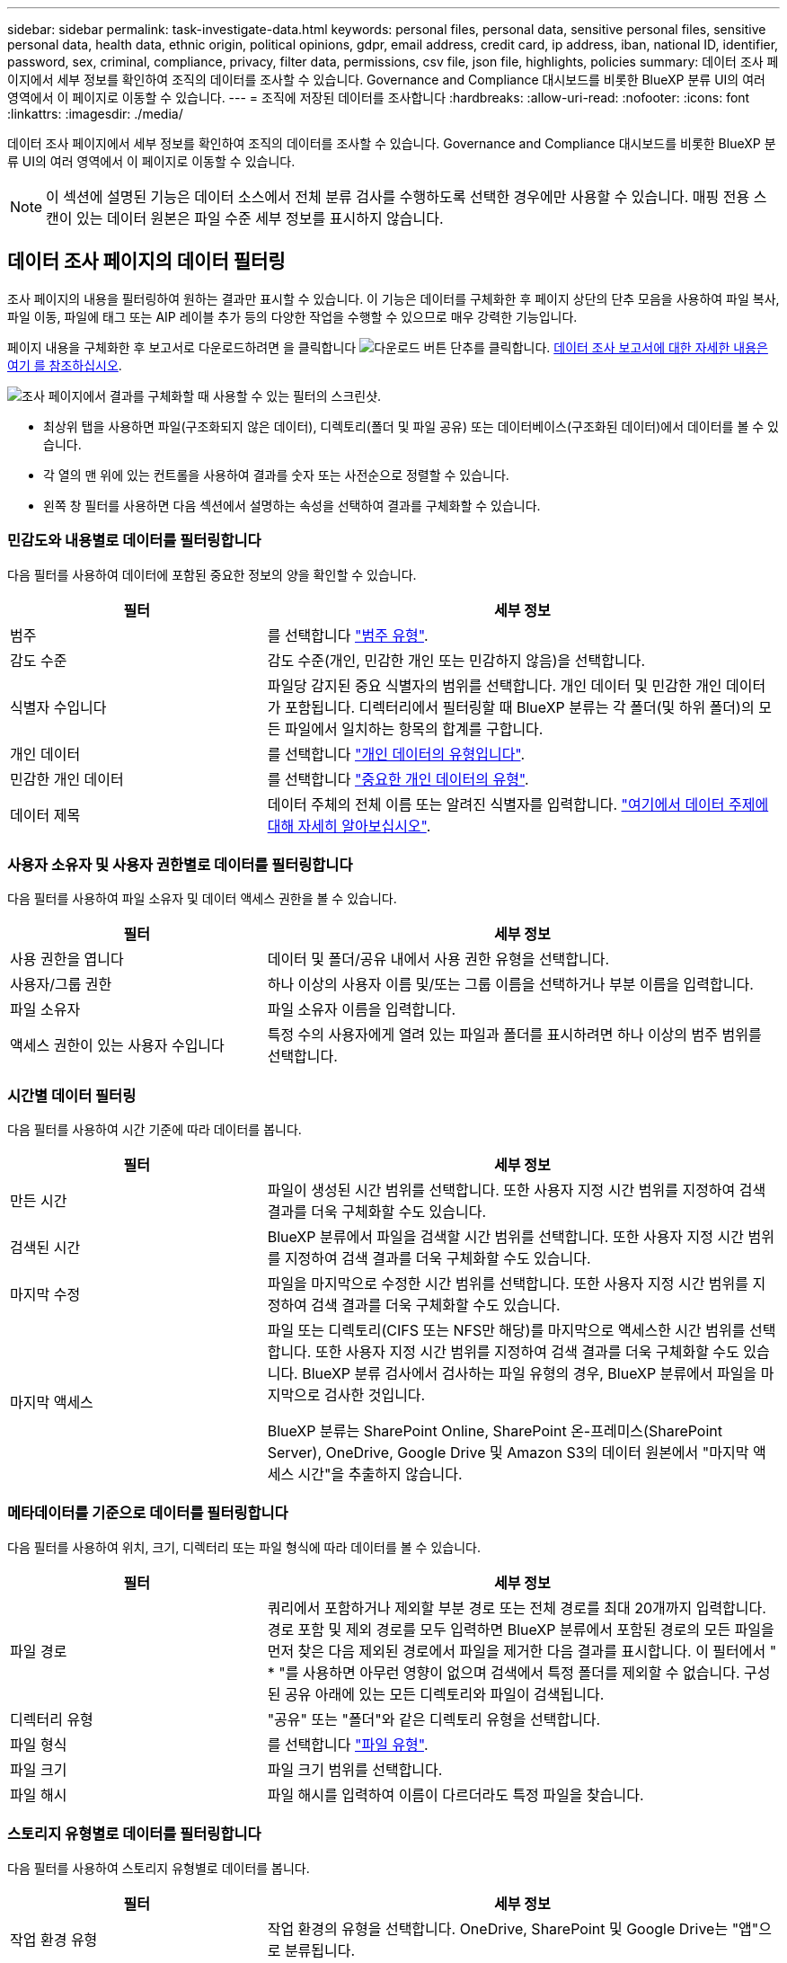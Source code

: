 ---
sidebar: sidebar 
permalink: task-investigate-data.html 
keywords: personal files, personal data, sensitive personal files, sensitive personal data, health data, ethnic origin, political opinions, gdpr, email address, credit card, ip address, iban, national ID, identifier, password, sex, criminal, compliance, privacy, filter data, permissions, csv file, json file, highlights, policies 
summary: 데이터 조사 페이지에서 세부 정보를 확인하여 조직의 데이터를 조사할 수 있습니다. Governance and Compliance 대시보드를 비롯한 BlueXP 분류 UI의 여러 영역에서 이 페이지로 이동할 수 있습니다. 
---
= 조직에 저장된 데이터를 조사합니다
:hardbreaks:
:allow-uri-read: 
:nofooter: 
:icons: font
:linkattrs: 
:imagesdir: ./media/


[role="lead"]
데이터 조사 페이지에서 세부 정보를 확인하여 조직의 데이터를 조사할 수 있습니다. Governance and Compliance 대시보드를 비롯한 BlueXP 분류 UI의 여러 영역에서 이 페이지로 이동할 수 있습니다.


NOTE: 이 섹션에 설명된 기능은 데이터 소스에서 전체 분류 검사를 수행하도록 선택한 경우에만 사용할 수 있습니다. 매핑 전용 스캔이 있는 데이터 원본은 파일 수준 세부 정보를 표시하지 않습니다.



== 데이터 조사 페이지의 데이터 필터링

조사 페이지의 내용을 필터링하여 원하는 결과만 표시할 수 있습니다. 이 기능은 데이터를 구체화한 후 페이지 상단의 단추 모음을 사용하여 파일 복사, 파일 이동, 파일에 태그 또는 AIP 레이블 추가 등의 다양한 작업을 수행할 수 있으므로 매우 강력한 기능입니다.

페이지 내용을 구체화한 후 보고서로 다운로드하려면 을 클릭합니다 image:button_download.png["다운로드 버튼"] 단추를 클릭합니다. <<데이터 조사 보고서,데이터 조사 보고서에 대한 자세한 내용은 여기 를 참조하십시오>>.

image:screenshot_compliance_investigation_filtered.png["조사 페이지에서 결과를 구체화할 때 사용할 수 있는 필터의 스크린샷."]

* 최상위 탭을 사용하면 파일(구조화되지 않은 데이터), 디렉토리(폴더 및 파일 공유) 또는 데이터베이스(구조화된 데이터)에서 데이터를 볼 수 있습니다.
* 각 열의 맨 위에 있는 컨트롤을 사용하여 결과를 숫자 또는 사전순으로 정렬할 수 있습니다.
* 왼쪽 창 필터를 사용하면 다음 섹션에서 설명하는 속성을 선택하여 결과를 구체화할 수 있습니다.




=== 민감도와 내용별로 데이터를 필터링합니다

다음 필터를 사용하여 데이터에 포함된 중요한 정보의 양을 확인할 수 있습니다.

[cols="30,60"]
|===
| 필터 | 세부 정보 


| 범주 | 를 선택합니다 link:reference-private-data-categories.html#types-of-categories["범주 유형"^]. 


| 감도 수준 | 감도 수준(개인, 민감한 개인 또는 민감하지 않음)을 선택합니다. 


| 식별자 수입니다 | 파일당 감지된 중요 식별자의 범위를 선택합니다. 개인 데이터 및 민감한 개인 데이터가 포함됩니다. 디렉터리에서 필터링할 때 BlueXP 분류는 각 폴더(및 하위 폴더)의 모든 파일에서 일치하는 항목의 합계를 구합니다. 


| 개인 데이터 | 를 선택합니다 link:reference-private-data-categories.html#types-of-personal-data["개인 데이터의 유형입니다"^]. 


| 민감한 개인 데이터 | 를 선택합니다 link:reference-private-data-categories.html#types-of-sensitive-personal-data["중요한 개인 데이터의 유형"^]. 


| 데이터 제목 | 데이터 주체의 전체 이름 또는 알려진 식별자를 입력합니다. link:task-generating-compliance-reports.html#searching-for-data-subjects-and-downloading-reports["여기에서 데이터 주제에 대해 자세히 알아보십시오"^]. 
|===


=== 사용자 소유자 및 사용자 권한별로 데이터를 필터링합니다

다음 필터를 사용하여 파일 소유자 및 데이터 액세스 권한을 볼 수 있습니다.

[cols="30,60"]
|===
| 필터 | 세부 정보 


| 사용 권한을 엽니다 | 데이터 및 폴더/공유 내에서 사용 권한 유형을 선택합니다. 


| 사용자/그룹 권한 | 하나 이상의 사용자 이름 및/또는 그룹 이름을 선택하거나 부분 이름을 입력합니다. 


| 파일 소유자 | 파일 소유자 이름을 입력합니다. 


| 액세스 권한이 있는 사용자 수입니다 | 특정 수의 사용자에게 열려 있는 파일과 폴더를 표시하려면 하나 이상의 범주 범위를 선택합니다. 
|===


=== 시간별 데이터 필터링

다음 필터를 사용하여 시간 기준에 따라 데이터를 봅니다.

[cols="30,60"]
|===
| 필터 | 세부 정보 


| 만든 시간 | 파일이 생성된 시간 범위를 선택합니다. 또한 사용자 지정 시간 범위를 지정하여 검색 결과를 더욱 구체화할 수도 있습니다. 


| 검색된 시간 | BlueXP 분류에서 파일을 검색할 시간 범위를 선택합니다. 또한 사용자 지정 시간 범위를 지정하여 검색 결과를 더욱 구체화할 수도 있습니다. 


| 마지막 수정 | 파일을 마지막으로 수정한 시간 범위를 선택합니다. 또한 사용자 지정 시간 범위를 지정하여 검색 결과를 더욱 구체화할 수도 있습니다. 


| 마지막 액세스  a| 
파일 또는 디렉토리(CIFS 또는 NFS만 해당)를 마지막으로 액세스한 시간 범위를 선택합니다. 또한 사용자 지정 시간 범위를 지정하여 검색 결과를 더욱 구체화할 수도 있습니다. BlueXP 분류 검사에서 검사하는 파일 유형의 경우, BlueXP 분류에서 파일을 마지막으로 검사한 것입니다.

BlueXP 분류는 SharePoint Online, SharePoint 온-프레미스(SharePoint Server), OneDrive, Google Drive 및 Amazon S3의 데이터 원본에서 "마지막 액세스 시간"을 추출하지 않습니다.

|===


=== 메타데이터를 기준으로 데이터를 필터링합니다

다음 필터를 사용하여 위치, 크기, 디렉터리 또는 파일 형식에 따라 데이터를 볼 수 있습니다.

[cols="30,60"]
|===
| 필터 | 세부 정보 


| 파일 경로 | 쿼리에서 포함하거나 제외할 부분 경로 또는 전체 경로를 최대 20개까지 입력합니다. 경로 포함 및 제외 경로를 모두 입력하면 BlueXP 분류에서 포함된 경로의 모든 파일을 먼저 찾은 다음 제외된 경로에서 파일을 제거한 다음 결과를 표시합니다. 이 필터에서 " * "를 사용하면 아무런 영향이 없으며 검색에서 특정 폴더를 제외할 수 없습니다. 구성된 공유 아래에 있는 모든 디렉토리와 파일이 검색됩니다. 


| 디렉터리 유형 | "공유" 또는 "폴더"와 같은 디렉토리 유형을 선택합니다. 


| 파일 형식 | 를 선택합니다 link:reference-private-data-categories.html#types-of-files["파일 유형"^]. 


| 파일 크기 | 파일 크기 범위를 선택합니다. 


| 파일 해시 | 파일 해시를 입력하여 이름이 다르더라도 특정 파일을 찾습니다. 
|===


=== 스토리지 유형별로 데이터를 필터링합니다

다음 필터를 사용하여 스토리지 유형별로 데이터를 봅니다.

[cols="30,60"]
|===
| 필터 | 세부 정보 


| 작업 환경 유형 | 작업 환경의 유형을 선택합니다. OneDrive, SharePoint 및 Google Drive는 "앱"으로 분류됩니다. 


| 작업 환경 이름 | 특정 작업 환경을 선택합니다. 


| 저장소 저장소 | 볼륨 또는 스키마와 같은 스토리지 리포지토리를 선택합니다. 
|===


=== 태그, 레이블, 할당된 사용자 및 정책을 기준으로 데이터를 필터링합니다

다음 필터를 사용하여 AIP 레이블 또는 태그로 데이터를 봅니다.

[cols="30,60"]
|===
| 필터 | 세부 정보 


| 정책 | 정책 또는 정책을 선택합니다. 이동 link:task-using-policies.html["여기"^] 기존 정책 목록을 보고 고유한 사용자 지정 정책을 만들려면 


| 라벨 | 를 선택합니다 link:task-org-private-data.html#categorizing-your-data-using-aip-labels["AIP 레이블"] 파일에 할당됩니다. 


| 태그 | 를 선택합니다 link:task-org-private-data.html#applying-tags-to-manage-your-scanned-files["태그 또는 태그"] 파일에 할당됩니다. 


| 할당 대상 | 파일이 할당된 사람의 이름을 선택합니다. 
|===


=== 분석 상태별로 데이터를 필터링합니다

다음 필터를 사용하여 BlueXP 분류 스캔 상태별 데이터를 봅니다.

[cols="30,60"]
|===
| 필터 | 세부 정보 


| 분석 상태 | 옵션을 선택하여 보류 중인 첫 번째 스캔, 완료된 스캔, 보류 중인 재스캔 또는 스캔하지 않은 파일 목록을 표시합니다. 


| 스캔 분석 이벤트 | BlueXP 분류로 마지막으로 액세스한 시간을 되돌릴 수 없어 분류되지 않은 파일을 볼 것인지, 아니면 BlueXP 분류로 마지막으로 액세스한 시간을 되돌릴 수 없더라도 분류된 파일을 볼 것인지 선택합니다. 
|===
link:reference-collected-metadata.html#last-access-time-timestamp[""마지막 액세스 시간" 타임스탬프에 대한 세부 정보를 봅니다"] 스캔 분석 이벤트를 사용하여 필터링할 때 조사 페이지에 표시되는 항목에 대한 자세한 내용은 을 참조하십시오.



=== 데이터를 중복으로 필터링합니다

다음 필터를 사용하여 스토리지에 복제된 파일을 봅니다.

[cols="30,60"]
|===
| 필터 | 세부 정보 


| 중복 | 파일이 리포지토리에서 복제되는지 여부를 선택합니다. 
|===


== 파일 메타데이터 보기

데이터 조사 결과 창에서 을(를) 클릭할 수 있습니다 image:button_down_caret.png["아래쪽 캐럿"] 모든 단일 파일에서 파일 메타데이터를 볼 수 있습니다.

image:screenshot_compliance_file_details.png["데이터 조사 페이지의 파일에 대한 메타데이터 세부 정보를 보여 주는 스크린샷"]

파일이 있는 작업 환경과 볼륨을 보여 주는 것 외에도 메타데이터는 파일 권한, 파일 소유자, 이 파일의 중복 여부 및 할당된 AIP 레이블(있는 경우)을 비롯하여 훨씬 더 많은 정보를 표시합니다 link:task-org-private-data.html#categorizing-your-data-using-aip-labels["BlueXP 분류의 통합 AIP"^])를 클릭합니다. 이 정보는 를 계획 중인 경우에 유용합니다 link:task-using-policies.html#creating-custom-policies["정책을 생성합니다"] 데이터를 필터링하는 데 사용할 수 있는 모든 정보를 볼 수 있기 때문입니다.

모든 데이터 원본에 대해 모든 정보를 사용할 수 있는 것은 아니며 해당 데이터 원본에 적합한 정보일 뿐입니다. 예를 들어 볼륨 이름, 권한 및 AIP 레이블은 데이터베이스 파일과 관련이 없습니다.

단일 파일의 세부 정보를 볼 때 파일에 대해 수행할 수 있는 몇 가지 작업이 있습니다.

* 파일을 NFS 공유로 이동하거나 복사할 수 있습니다. 을 참조하십시오 link:task-managing-highlights.html#moving-source-files-to-an-nfs-share["소스 파일을 NFS 공유로 이동하는 중입니다"] 및 link:task-managing-highlights.html#copying-source-files["소스 파일을 NFS 공유에 복사하는 중입니다"] 를 참조하십시오.
* 파일을 삭제할 수 있습니다. 을 참조하십시오 link:task-managing-highlights.html#deleting-source-files["원본 파일을 삭제하는 중입니다"] 를 참조하십시오.
* 파일에 특정 상태를 할당할 수 있습니다. 을 참조하십시오 link:task-org-private-data.html#applying-tags-to-manage-your-scanned-files["태그 적용 중"] 를 참조하십시오.
* 파일을 BlueXP 사용자에게 할당하여 파일에서 수행해야 하는 후속 작업을 처리할 수 있습니다. 을 참조하십시오 link:task-org-private-data.html#assigning-users-to-manage-certain-files["파일에 사용자 할당"] 를 참조하십시오.
* BlueXP 분류와 AIP 레이블을 통합한 경우 이 파일에 레이블을 지정하거나 이미 있는 경우 다른 레이블로 변경할 수 있습니다. 을 참조하십시오 link:task-org-private-data.html#assigning-aip-labels-manually["AIP 레이블을 수동으로 할당합니다"] 를 참조하십시오.




== 파일 및 디렉토리에 대한 권한 보기

파일이나 디렉터리에 액세스할 수 있는 모든 사용자 또는 그룹의 목록과 해당 권한이 있는 권한 유형을 보려면 * 모든 권한 보기 * 를 클릭합니다. 이 단추는 CIFS 공유, SharePoint Online, SharePoint On-Premise 및 OneDrive의 데이터에만 사용할 수 있습니다.

사용자 및 그룹 이름 대신 SID(보안 식별자)가 표시되는 경우 Active Directory를 BlueXP 분류에 통합해야 합니다. link:task-add-active-directory-datasense.html["이 작업을 수행하는 방법을 확인하십시오"].

image:screenshot_compliance_permissions.png["자세한 파일 사용 권한을 보여 주는 스크린샷"]

를 클릭할 수 있습니다 image:button_down_caret.png["아래쪽 캐럿"] 모든 그룹에 대해 그룹에 속한 사용자 목록을 표시합니다.

또한, 사용자 또는 그룹의 이름을 클릭하면 "사용자/그룹 권한" 필터에 입력된 사용자 또는 그룹의 이름과 함께 조사 페이지가 표시되어 사용자 또는 그룹이 액세스할 수 있는 모든 파일 및 디렉터리를 볼 수 있습니다.



== 스토리지 시스템에서 중복 파일을 확인하는 중입니다

중복 파일이 스토리지 시스템에 저장되어 있는지 확인할 수 있습니다. 이 기능은 저장 공간을 절약할 수 있는 영역을 확인하고자 할 때 유용합니다. 또한 특정 사용 권한이나 중요한 정보가 있는 특정 파일이 스토리지 시스템에서 불필요하게 복제되지 않도록 하는 것이 도움이 될 수 있습니다.

BlueXP 분류는 해시 기술을 사용하여 중복 파일을 결정합니다. 파일에 다른 파일과 동일한 해시 코드가 있으면 파일 이름이 다르더라도 파일이 정확하게 중복되었는지 100% 확인할 수 있습니다.

중복 파일 목록을 다운로드하여 스토리지 관리자에게 전송하여 삭제할 수 있는 파일이 있는지 확인할 수 있습니다. 아니면 가능합니다 link:task-managing-highlights.html#deleting-source-files["파일을 삭제합니다"] 특정 버전의 파일이 필요하지 않을 경우



=== 복제된 모든 파일을 봅니다

작업 환경 및 스캔할 데이터 원본에 중복되는 모든 파일의 목록을 보려면 데이터 조사 페이지에서 * 중복 > 중복 항목 있음 * 이라는 필터를 사용하면 됩니다.

최소 크기가 50MB이고 개인 정보 또는 민감한 개인 정보가 포함된 모든 파일 형식(데이터베이스 제외)의 중복 파일이 결과 페이지에 표시됩니다.



=== 특정 파일이 중복되어 있는지 확인합니다

단일 파일에 중복이 있는지 확인하려면 데이터 조사 결과 창에서 을(를) 클릭합니다 image:button_down_caret.png["아래쪽 캐럿"] 모든 단일 파일에서 파일 메타데이터를 볼 수 있습니다. 특정 파일의 복제본이 있는 경우 이 정보는 _Duplicates_ 필드 옆에 표시됩니다.

중복 파일 목록과 파일이 있는 위치를 보려면 * 세부 정보 보기 * 를 클릭합니다. 다음 페이지에서 * 중복 보기 * 를 클릭하여 조사 페이지에서 파일을 봅니다.

image:screenshot_compliance_duplicate_file.png["중복된 파일이 있는 위치를 보는 방법을 보여 주는 스크린샷"]


TIP: 이 페이지에 제공된 "파일 해시" 값을 사용하여 조사 페이지에 직접 입력하여 특정 중복 파일을 언제든지 검색할 수도 있고, 정책에 사용할 수도 있습니다.



== 데이터 조사 보고서

데이터 조사 보고서는 데이터 조사 페이지의 필터링된 콘텐츠를 다운로드하는 것입니다.

보고서를 로컬 컴퓨터에 .csv 파일(최대 5,000개의 데이터 행 포함) 또는 NFS 공유로 내보내는 .JSON 파일(행 수 무제한 포함)로 저장할 수 있습니다. BlueXP 분류가 파일(구조화되지 않은 데이터), 디렉토리(폴더 및 파일 공유) 또는 데이터베이스(구조화된 데이터)를 검색하는 경우 최대 3개의 보고서 파일을 다운로드할 수 있습니다.

파일 공유로 내보낼 때 BlueXP 분류에 내보내기 액세스에 대한 올바른 권한이 있는지 확인합니다.



=== 데이터 조사 보고서 생성

.단계
. 데이터 조사 페이지에서 을 클릭합니다 image:button_download.png["다운로드 버튼"] 버튼을 클릭합니다.
. 데이터의 .csv 보고서 또는 .JSON 보고서를 다운로드할지 여부를 선택하고 * 보고서 다운로드 * 를 클릭합니다.
+
image:screenshot_compliance_investigation_report.png["여러 옵션이 있는 조사 보고서 다운로드 페이지의 스크린샷."]

+
JSON 보고서를 선택할 때 보고서를 다운로드할 NFS 공유의 이름을 '<host_name>:/<share_path>' 형식으로 입력합니다.



.결과
대화 상자에 보고서가 다운로드되고 있다는 메시지가 표시됩니다.

에서 JSON 보고서 생성 진행률을 볼 수 있습니다 link:task-view-compliance-actions.html["작업 상태 창"].



=== 각 데이터 조사 보고서에 포함되는 사항

비정형 파일 데이터 보고서 * 에는 파일에 대한 다음 정보가 포함됩니다.

* 파일 이름입니다
* 위치 유형
* 작업 환경 이름입니다
* 스토리지 저장소(예: 볼륨, 버킷, 공유)
* 작업 환경 유형입니다
* 파일 경로
* 파일 형식
* 파일 크기
* 만든 시간
* 마지막 수정
* 마지막 액세스
* 파일 소유자
* 범주
* 개인 정보
* 민감한 개인 정보
* 삭제 감지 날짜입니다
+
삭제 감지 날짜는 파일이 삭제되거나 이동된 날짜를 나타냅니다. 이렇게 하면 중요한 파일이 이동된 시기를 식별할 수 있습니다. 삭제된 파일은 대시보드나 조사 페이지에 나타나는 파일 번호 개수에 포함되지 않습니다. 파일은 CSV 보고서에만 나타납니다.



비정형 디렉터리 데이터 보고서 * 에는 폴더 및 파일 공유에 대한 다음 정보가 포함되어 있습니다.

* 작업 환경 이름입니다
* 스토리지 저장소(예: 폴더 또는 파일 공유)
* 작업 환경 유형입니다
* 파일 경로(디렉토리 이름)
* 파일 소유자
* 만든 시간
* 검색된 시간
* 마지막 수정
* 마지막 액세스
* 권한을 엽니다
* 디렉터리 유형입니다


Structured Data Report * 에는 데이터베이스 테이블에 대한 다음 정보가 포함되어 있습니다.

* DB 테이블 이름입니다
* 위치 유형
* 작업 환경 이름입니다
* 스토리지 저장소(예: 스키마)
* 열 개수
* 행 수
* 개인 정보
* 민감한 개인 정보

